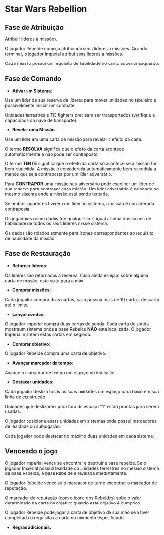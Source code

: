 #+LATEX_HEADER: \usepackage[margin=0.5in]{geometry}

* Star Wars Rebellion

** Fase de Atribuição

Atribuir líderes à missões.

#+ATTR_LATEX: :width 2.0in
[[./lider.png]]

O jogador Rebelde começa atribuindo seus líderes a missões. Quando terminar, o jogador Imperial atribui seus líderes a missões.

Cada missão possui um requisito de habilidade no canto superior esquerdo.

#+ATTR_LATEX: :width 2.0in
[[./skills.png]]

** Fase de Comando

- *Ativar um Sistema*:

Use um líder de sua reserva de líderes para mover unidades no tabuleiro e possivelmente iniciar um combate.

Unidades terrestres e TIE fighters precisam ser transportados (verifique a capacidade da nave de transporte).

- *Revelar uma Missão*:

Use um líder em uma carta de missão para revelar o efeito da carta.

#+ATTR_LATEX: :width 2.0in
[[./lider-effect.png]]

O termo *RESOLVA* significa que o efeito da carta acontece automaticamente e não pode ser contraposto.

O termo *TENTE* significa que o efeito da carta só acontece se a missão for bem-sucedida. A missão é considerada automaticamente bem-sucedida a menos que seja contraposta por um líder adversário.

Para *CONTRAPOR* uma missão seu adversário pode escolher um líder de sua reserva para contrapor essa missão. Um líder adversário é colocado no mesmo sistema onde a missão está sendo tentada.

Se ambos jogadores tiverem um líder no sistema, a missão é considerada contraposta.

Os jogadores rolam dados (de qualquer cor) igual a soma dos ícones de habilidade de todos os seus líderes nesse sistema.

Os dados são rolados somente para ícones correspondentes ao requisito de habilidade da missão.

** Fase de Restauração

- *Retornar líderes*:

Os líderes são retornados à reserva. Caso ainda estejam sobre alguma carta de missão, esta volta para a mão.

- *Comprar missões*:

Cada jogador compra duas cartas, caso possua mais de 10 cartas, descarta até o limite.

- *Lançar sondas*:

O jogador Imperial compra duas cartas de sonda. Cada carta de sonda mostraum sistema onde a base Rebelde *NÃO* está localizada. O jogador Imperial mantém estas cartas em segredo.

- *Comprar objetivo*:

O jogador Rebelde compra uma carta de objetivo.

- *Avançar marcador de tempo*:

Avance o marcador de tempo um espaço no indicador.

#+ATTR_LATEX: :width 2.0in
[[./time-marker.png]]

- *Destacar unidades*:

Cada jogador desliza todas as suas unidades um espaço para baixo em sua linha de construção

Unidades que deslizarem para fora do espaço "1" estão prontas para serem usadas.

O jogador posiciona essas unidades em sistemas onde possui marcadores de lealdade ou subjugação.

Cada jogador pode destacar no máximo duas unidades em cada sistema.

** Vencendo o jogo

O jogador Imperial vence se encontrar e destruir a base rebelde. Se o jogador Imperial possuir lealdade ou unidades terrestres no mesmo sistema da base Rebelde, a base Rebelde é revelada imediatamente.

O jogador Rebelde vence se o marcador de turno encontrar o marcador de reputação.

O marcador de reputação (com o ícone dos Rebeldes) sobe o valor determinado na carta de objetivo quando este objetivo é cumprido.

O jogador Rebelde pode jogar a carta de objetivo de sua mão se a tiver completado o requisito da carta no momento especificado.

- *Regras adicionais:*

#+ATTR_LATEX: :width 4.0in
[[./details.png]]
